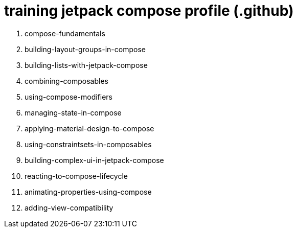 = training jetpack compose profile (.github)

. compose-fundamentals
. building-layout-groups-in-compose
. building-lists-with-jetpack-compose
. combining-composables
. using-compose-modifiers
. managing-state-in-compose
. applying-material-design-to-compose
. using-constraintsets-in-composables
. building-complex-ui-in-jetpack-compose
. reacting-to-compose-lifecycle
. animating-properties-using-compose
. adding-view-compatibility